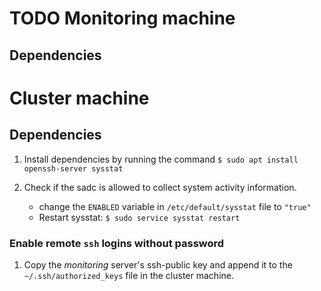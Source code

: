 * TODO Monitoring machine
** Dependencies


* Cluster machine
** Dependencies
1) Install dependencies by running the command  ~$ sudo apt install openssh-server sysstat~

2) Check if the sadc is allowed to collect system activity information.
   - change the ~ENABLED~ variable in ~/etc/default/sysstat~ file to ~"true"~
   - Restart sysstat: ~$ sudo service sysstat restart~

*** Enable remote ~ssh~ logins without password
1) Copy the /monitoring/ server's ssh-public key and append it to the ~~/.ssh/authorized_keys~ file in the cluster machine.

